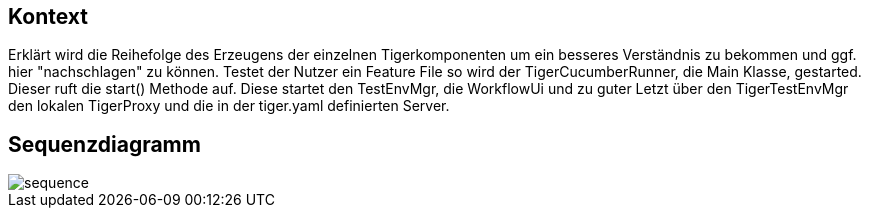 == Kontext
Erklärt wird die Reihefolge des Erzeugens der einzelnen Tigerkomponenten um ein besseres Verständnis zu bekommen und ggf. hier "nachschlagen" zu können.
Testet der Nutzer ein Feature File so wird der TigerCucumberRunner, die Main Klasse, gestarted. Dieser ruft die start() Methode auf. Diese startet den TestEnvMgr, die WorkflowUi und zu guter Letzt über den TigerTestEnvMgr den lokalen TigerProxy und die in der tiger.yaml definierten Server.

== Sequenzdiagramm

image::sequence.PNG[]


